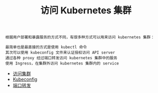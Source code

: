 #+TITLE: 访问 Kubernetes 集群
#+HTML_HEAD: <link rel="stylesheet" type="text/css" href="../../css/main.css" />
#+HTML_LINK_UP: ../command/command.html
#+HTML_LINK_HOME: ../manual.html
#+OPTIONS: num:nil timestamp:nil ^:nil

#+begin_example
  根据用户部署和暴露服务的方式不同，有很多种方式可以用来访问 kubernetes 集群：

  最简单也是最直接的方式是使用 kubectl 命令
  其次可以使用 kubeconfig 文件来认证授权访问 API server
  通过各种 proxy 经过端口转发访问 kubernetes 集群中的服务
  使用 Ingress，在集群外访问 kubernetes 集群内的 service
#+end_example

+ [[file:visit.org][访问集群]]
+ [[file:kubeconfig.org][Kubeconfig]]
+ [[file:port_forward.org][端口转发]]
